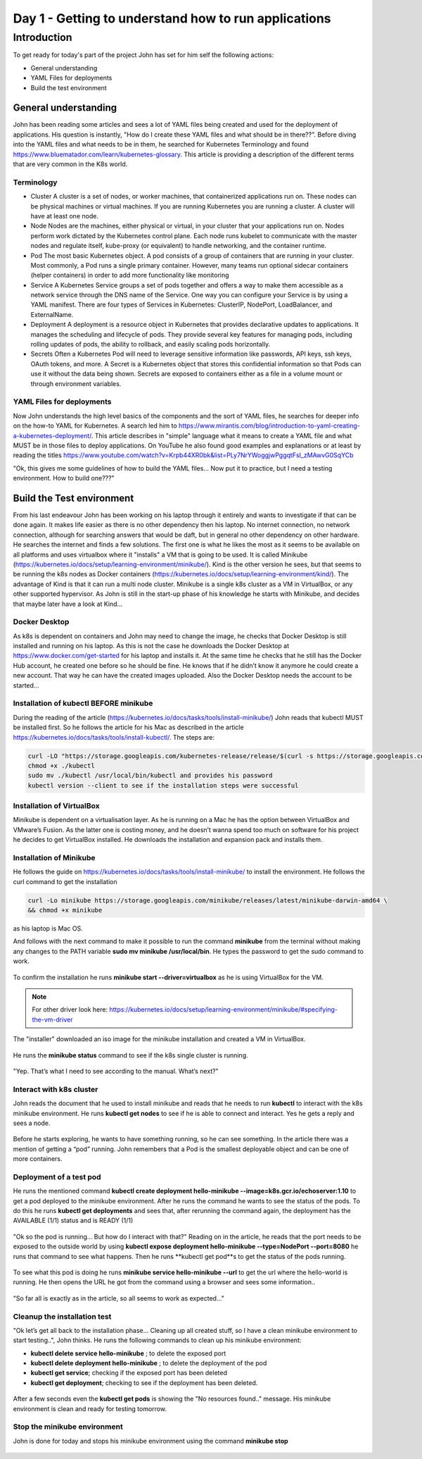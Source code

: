 .. _day1:

.. title:: Introduction to Kubernetes

Day 1 - Getting to understand how to run applications
=====================================================

Introduction
------------

To get ready for today's part of the project John has set for him self the following actions:

- General understanding
- YAML Files for deployments
- Build the test environment

General understanding
^^^^^^^^^^^^^^^^^^^^^

John has been reading some articles and sees a lot of YAML files being created and used for the deployment of applications. His question is instantly, "How do I create these YAML files and what should be in there??". Before diving into the YAML files and what needs to be in them, he searched for Kubernetes Terminology and found https://www.bluematador.com/learn/kubernetes-glossary. This article is providing a description of the different terms that are very common in the K8s world.

Terminology
***********

- Cluster
  A cluster is a set of nodes, or worker machines, that containerized applications run on. These nodes can be physical machines or virtual machines. If you are running Kubernetes you are running a cluster. A cluster will have at least one node.
- Node
  Nodes are the machines, either physical or virtual, in your cluster that your applications run on. Nodes perform work dictated by the Kubernetes control plane. Each node runs kubelet to communicate with the master nodes and regulate itself, kube-proxy (or equivalent) to handle networking, and the container runtime.
- Pod
  The most basic Kubernetes object. A pod consists of a group of containers that are running in your cluster. Most commonly, a Pod runs a single primary container. However, many teams run optional sidecar containers (helper containers) in order to add more functionality like monitoring
- Service
  A Kubernetes Service groups a set of pods together and offers a way to make them accessible as a network service through the DNS name of the Service. One way you can configure your Service is by using a YAML manifest. There are four types of Services in Kubernetes: ClusterIP, NodePort, LoadBalancer, and ExternalName.
- Deployment
  A deployment is a resource object in Kubernetes that provides declarative updates to applications. It manages the scheduling and lifecycle of pods. They provide several key features for managing pods, including rolling updates of pods, the ability to rollback, and easily scaling pods horizontally.
- Secrets
  Often a Kubernetes Pod will need to leverage sensitive information like passwords, API keys, ssh keys, OAuth tokens, and more. A Secret is a Kubernetes object that stores this confidential information so that Pods can use it without the data being shown. Secrets are exposed to containers either as a file in a volume mount or through environment variables.

YAML Files for deployments
**************************

Now John understands the high level basics of the components and the sort of YAML files, he searches for deeper info on the how-to YAML for Kubernetes. A search led him to https://www.mirantis.com/blog/introduction-to-yaml-creating-a-kubernetes-deployment/. This article describes in "simple" language what it means to create a YAML file and what MUST be in those files to deploy applications. On YouTube he also found good examples and explanations or at least by reading the titles https://www.youtube.com/watch?v=Krpb44XR0bk&list=PLy7NrYWoggjwPggqtFsI_zMAwvG0SqYCb

"Ok, this gives me some guidelines of how to build the YAML files... Now put it to practice, but I need a testing environment. How to build one???"

Build the Test environment
^^^^^^^^^^^^^^^^^^^^^^^^^^

From his last endeavour John has been working on his laptop through it entirely and wants to investigate if that can be done again. It makes life easier as there is no other dependency then his laptop. No internet connection, no network connection, although for searching answers that would be daft, but in general no other dependency on other hardware. He searches the internet and finds a few solutions. The first one is what he likes the most as it seems to be available on all platforms and uses virtualbox where it "installs" a VM that is going to be used. It is called Minikube (https://kubernetes.io/docs/setup/learning-environment/minikube/). Kind is the other version he sees, but that seems to be running the k8s nodes as Docker containers (https://kubernetes.io/docs/setup/learning-environment/kind/). The advantage of Kind is that it can run a multi node cluster. Minikube is a single k8s cluster as a VM in VirtualBox, or any other supported hypervisor. As John is still in the start-up phase of his knowledge he starts with Minikube, and decides that maybe later have a look at Kind...

Docker Desktop
***************************

As k8s is dependent on containers and John may need to change the image, he checks that Docker Desktop is still installed and running on his laptop. As this is not the case he downloads the Docker Desktop at https://www.docker.com/get-started for his laptop and installs it. At the same time he checks that he still has the Docker Hub account, he created one before so he should be fine. He knows that if he didn’t know it anymore he could create a new account. That way he can have the created images uploaded. Also the Docker Desktop needs the account to be started...

Installation of kubectl BEFORE minikube
***************************************

During the reading of the article (https://kubernetes.io/docs/tasks/tools/install-minikube/) John reads that kubectl MUST be installed first. So he follows the article for his Mac as described in the article https://kubernetes.io/docs/tasks/tools/install-kubectl/. The steps are:

.. code-block:: bash
    
    curl -LO "https://storage.googleapis.com/kubernetes-release/release/$(curl -s https://storage.googleapis.com/kubernetes-release/release/stable.txt)/bin/darwin/amd64/kubectl"
    chmod +x ./kubectl
    sudo mv ./kubectl /usr/local/bin/kubectl and provides his password
    kubectl version --client to see if the installation steps were successful

Installation of VirtualBox
***************************************
Minikube is dependent on a virtualisation layer. As he is running on a Mac he has the option between VirtualBox and VMware’s Fusion. As the latter one is costing money, and he doesn’t wanna spend too much on software for his project he decides to get VirtualBox installed. He downloads the installation and expansion pack and installs them.

Installation of Minikube
***************************************

He follows the guide on https://kubernetes.io/docs/tasks/tools/install-minikube/ to install the environment. He follows the curl command to get the installation

.. code-block:: bash 

    curl -Lo minikube https://storage.googleapis.com/minikube/releases/latest/minikube-darwin-amd64 \
    && chmod +x minikube

as his laptop is Mac OS.

And follows with the next command to make it possible to run the command **minikube** from the terminal without making any changes to the PATH variable **sudo mv minikube /usr/local/bin**.
He types the password to get the sudo command to work.

.. figure:: images/01.png

To confirm the installation he runs **minikube start --driver=virtualbox** as he is using VirtualBox for the VM. 

.. note:: 
    For other driver look here: https://kubernetes.io/docs/setup/learning-environment/minikube/#specifying-the-vm-driver

.. figure:: images/02.png

The "installer" downloaded an iso image for the minikube installation and created a VM in VirtualBox.

.. figure:: images/03.png

He runs the **minikube status** command to see if the k8s single cluster is running.

.. figure:: images/04.png

"Yep. That’s what I need to see according to the manual. What’s next?"

Interact with k8s cluster
***************************************

John reads the document that he used to install minikube and reads that he needs to run **kubectl** to interact with the k8s minikube environment.
He runs **kubectl get nodes** to see if he is able to connect and interact. Yes he gets a reply and sees a node. 

.. figure:: images/05.png

Before he starts exploring, he wants to have something running, so he can see something. In the article there was a mention of getting a “pod” running. John remembers that a Pod is the smallest deployable object and can be one of more containers.

Deployment of a test pod
***************************************
He runs the mentioned command **kubectl create deployment hello-minikube --image=k8s.gcr.io/echoserver:1.10** to get a pod deployed to the minikube environment.
After he runs the command he wants to see the status of the pods. To do this he runs **kubectl get deployments** and sees that, after rerunning the command again, the deployment has the AVAILABLE (1/1) status and is READY (1/1)

.. figure:: images/06.png

"Ok so the pod is running... But how do I interact with that?" Reading on in the article, he reads that the port needs to be exposed to the outside world by using **kubectl expose deployment hello-minikube --type=NodePort --port=8080** he runs that command to see what happens.
Then he runs **kubectl get pod**s to get the status of the pods running.

.. figure:: images/07.png

To see what this pod is doing he runs **minikube service hello-minikube --url** to get the url where the hello-world is running. He then opens the URL he got from the command using a browser and sees some information..

.. figure:: images/08.png

.. figure:: images/09.png

"So far all is exactly as in the article, so all seems to work as expected..."

Cleanup the installation test
***************************************

"Ok let’s get all back to the installation phase… Cleaning up all created stuff, so I have a clean minikube environment to start testing..", John thinks.
He runs the following commands to clean up his minikube environment:

- **kubectl delete service hello-minikube** ; to delete the exposed port
- **kubectl delete deployment hello-minikube** ; to delete the deployment of the pod
- **kubectl get service**; checking if the exposed port has been deleted
- **kubectl get deployment**; checking to see if the deployment has been deleted.

.. figure:: images/10.png

After a few seconds even the **kubectl get pods** is showing the "No resources found.." message. His minikube environment is clean and ready for testing tomorrow.

Stop the minikube environment
***************************************
John is done for today and stops his minikube environment using the command **minikube stop**

.. figure:: images/11.png
